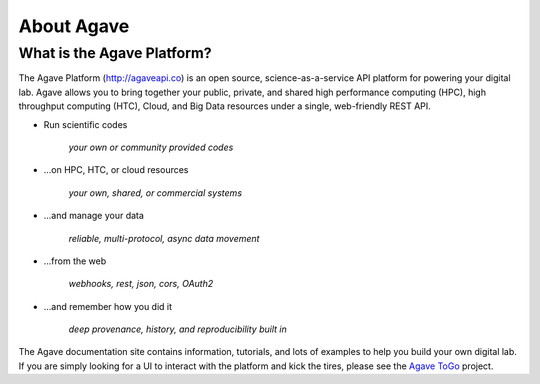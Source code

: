 
About Agave
===========

What is the Agave Platform?
---------------------------

The Agave Platform (\ `http://agaveapi.co <http://agaveapi.co>`_\ ) is an open source, science-as-a-service API platform for
powering your digital lab. Agave allows you to bring together your public, private, and shared high performance
computing (HPC), high throughput computing (HTC), Cloud, and Big Data resources under a single, web-friendly REST API.


* 
  Run scientific codes

    *your own or community provided codes*

* 
  ...on HPC, HTC, or cloud resources

    *your own, shared, or commercial systems*

* 
  ...and manage your data

    *reliable, multi-protocol, async data movement*

* 
  ...from the web

    *webhooks, rest, json, cors, OAuth2*

* 
  ...and remember how you did it

    *deep provenance, history, and reproducibility built in*

The Agave documentation site contains information, tutorials, and lots of examples to help you build your own digital lab.
If you are simply looking for a UI to interact with the platform and kick the tires, please see the
`Agave ToGo <https://togo.agaveapi.co/auth>`_ project.
